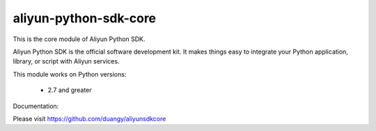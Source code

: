 ======================
aliyun-python-sdk-core
======================


This is the core module of Aliyun Python SDK.

Aliyun Python SDK is the official software development kit. It makes things easy to integrate your Python application,
library, or script with Aliyun services.

This module works on Python versions:

   * 2.7 and greater


Documentation:

Please visit https://github.com/duangy/aliyunsdkcore